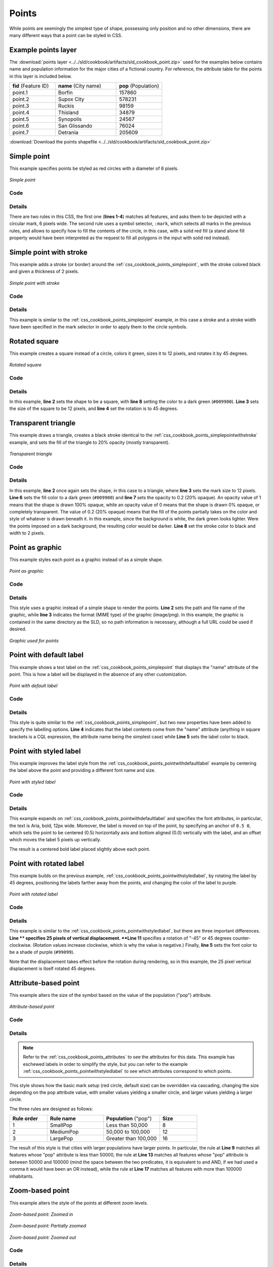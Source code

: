 .. _css_cookbook_points:

Points
======

While points are seemingly the simplest type of shape, possessing only position and no other dimensions, there are many different ways that a point can be styled in CSS.

.. _css_cookbook_points_attributes:

Example points layer
--------------------

The :download:`points layer <../../sld/cookbook/artifacts/sld_cookbook_point.zip>` used for the examples below contains name and population information for the major cities of a fictional country. For reference, the attribute table for the points in this layer is included below.

.. list-table::
   :widths: 30 40 30

   * - **fid** (Feature ID)
     - **name** (City name)
     - **pop** (Population)
   * - point.1
     - Borfin
     - 157860
   * - point.2
     - Supox City
     - 578231
   * - point.3
     - Ruckis
     - 98159
   * - point.4
     - Thisland
     - 34879
   * - point.5
     - Synopolis
     - 24567
   * - point.6
     - San Glissando
     - 76024
   * - point.7
     - Detrania
     - 205609

:download:`Download the points shapefile <../../sld/cookbook/artifacts/sld_cookbook_point.zip>`

.. _css_cookbook_points_simplepoint:

Simple point
------------

This example specifies points be styled as red circles with a diameter of 6 pixels.

.. figure:: ../../sld/cookbook/images/point_simplepoint.png
   :align: center

   *Simple point*
   
Code
~~~~

.. code-block:: css
   :linenos: 

    * { 
      mark: symbol(circle); 
      mark-size: 6px;
    }

    :mark {
      fill: red;
    }


Details
~~~~~~~

There are two rules in this CSS, the first one (**lines 1-4**) matches all features, and asks them to be depicted with a circular mark, 6 pixels wide. The second rule uses a symbol selector, ``:mark``, which selects all marks in the previous rules, and allows to specify how to fill the contents of the circle, in this case, with a solid red fill (a stand alone fill property would have been interpreted as the request to fill all polygons in the input with solid red instead).

.. _css_cookbook_points_simplepointwithstroke:

Simple point with stroke
------------------------

This example adds a stroke (or border) around the :ref:`css_cookbook_points_simplepoint`, with the stroke colored black and given a thickness of 2 pixels.

.. figure:: ../../sld/cookbook/images/point_simplepointwithstroke.png
   :align: center

   *Simple point with stroke*

Code
~~~~

.. code-block:: css
   :linenos: 

    * { 
      mark: symbol(circle); 
      mark-size: 6px;
    }
    
    :mark {
      fill: red;
      stroke: black;
      stroke-width: 2px;
    }

Details
~~~~~~~

This example is similar to the :ref:`css_cookbook_points_simplepoint` example, in this case a stroke and a stroke width have been specified in the mark selector in order to apply them to the circle symbols.


Rotated square
--------------

This example creates a square instead of a circle, colors it green, sizes it to 12 pixels, and rotates it by 45 degrees.

.. figure:: ../../sld/cookbook/images/point_rotatedsquare.png
   :align: center

   *Rotated square*

Code
~~~~

.. code-block:: css
   :linenos: 

    * { 
      mark: symbol(square); 
      mark-size: 12px;
      mark-rotation: 45;
    }

    :mark {
      fill: #009900;
    }


Details
~~~~~~~

In this example, **line 2** sets the shape to be a square, with **line 8** setting the color to a dark green (``#009900``).  **Line 3** sets the size of the square to be 12 pixels, and **line 4** set the rotation is to 45 degrees.


Transparent triangle
--------------------

This example draws a triangle, creates a black stroke identical to the :ref:`css_cookbook_points_simplepointwithstroke` example, and sets the fill of the triangle to 20% opacity (mostly transparent).

.. figure:: ../../sld/cookbook/images/point_transparenttriangle.png
   :align: center

   *Transparent triangle*

Code
~~~~   

.. code-block:: css
   :linenos:

    * { 
      mark: symbol(triangle); 
      mark-size: 12;
    }

    :mark {
      fill: #009900;
      fill-opacity: 0.2;
      stroke: black;
      stroke-width : 2px;
    }

Details
~~~~~~~

In this example, **line 2** once again sets the shape, in this case to a triangle, where **line 3** sets the mark size to 12 pixels.  **Line 6** sets the fill color to a dark green (``#009900``) and **line 7** sets the opacity to 0.2 (20% opaque).  An opacity value of 1 means that the shape is drawn 100% opaque, while an opacity value of 0 means that the shape is drawn 0% opaque, or completely transparent.  The value of 0.2 (20% opaque) means that the fill of the points partially takes on the color and style of whatever is drawn beneath it.  In this example, since the background is white, the dark green looks lighter.  Were the points imposed on a dark background, the resulting color would be darker.  **Line 8** set the stroke color to black and width to 2 pixels.

Point as graphic
----------------

This example styles each point as a graphic instead of as a simple shape.

.. figure:: ../../sld/cookbook/images/point_pointasgraphic.png
   :align: center

   *Point as graphic*

Code
~~~~

.. code-block:: css
   :linenos:

    * { 
      mark: url(smileyface.png); 
      mark-mime: "image/png";
    }

Details
~~~~~~~

This style uses a graphic instead of a simple shape to render the points.  **Line 2** sets the path and file name of the graphic, while **line 3** indicates the format (MIME type) of the graphic (image/png). In this example, the graphic is contained in the same directory as the SLD, so no path information is necessary,  although a full URL could be used if desired. 

.. figure:: ../../sld/cookbook/images/smileyface.png
   :align: center

   *Graphic used for points*

.. _css_cookbook_points_pointwithdefaultlabel:

Point with default label
------------------------

This example shows a text label on the :ref:`css_cookbook_points_simplepoint` that displays the "name" attribute of the point. This is how a label will be displayed in the absence of any other customization.

.. figure:: ../../sld/cookbook/images/point_pointwithdefaultlabel.png
   :align: center

   *Point with default label*

Code
~~~~

.. code-block:: css
   :linenos:

    * { 
      mark: symbol(circle);
      mark-size: 6px;
      label: [name];
      font-fill: black;
    }

    :mark {
      fill: red;
    }


Details
~~~~~~~

This style is quite similar to the :ref:`css_cookbook_points_simplepoint`, but two new properties have been added to specify the labelling options. **Line 4** indicates that the label contents come from the "name" attribute (anything in square brackets is a CQL expression, the attribute name being the simplest case) while **Line 5** sets the label color to black.


.. _css_cookbook_points_pointwithstyledlabel:

Point with styled label
-----------------------

This example improves the label style from the :ref:`css_cookbook_points_pointwithdefaultlabel` example by centering the label above the point and providing a different font name and size.

.. figure:: ../../sld/cookbook/images/point_pointwithstyledlabel.png
   :align: center

   *Point with styled label*

Code
~~~~   


.. code-block:: css 
   :linenos:

    * { 
      mark: symbol(circle);
      mark-size: 6px;
      label: [name];
      font-fill: black;
      font-family: Arial;
      font-size: 12;
      font-weight: bold;
      label-anchor: 0.5 0;
      label-offset: 0 5;
    }

    :mark {
      fill: red;
    }

Details
~~~~~~~

This example expands on :ref:`css_cookbook_points_pointwithdefaultlabel` and specifies the font attributes, in particular, the text is Aria, bold, 12px wide. Moreover, the label is moved on top of the point, by specifying an anchor of ``0.5 0``, which sets the point to be centered (0.5) horizontally axis and bottom aligned (0.0) vertically with the label, and an offset which moves the label 5 pixels up vertically.

The result is a centered bold label placed slightly above each point.


Point with rotated label
------------------------

This example builds on the previous example, :ref:`css_cookbook_points_pointwithstyledlabel`, by rotating the label by 45 degrees, positioning the labels farther away from the points, and changing the color of the label to purple.

.. figure:: ../../sld/cookbook/images/point_pointwithrotatedlabel.png
   :align: center

   *Point with rotated label*

Code
~~~~

.. code-block:: css
   :linenos:

    * { 
      mark: symbol(circle);
      mark-size: 6px;
      label: [name];
      font-fill: #990099;
      font-family: Arial;
      font-size: 12;
      font-weight: bold;
      label-anchor: 0.5 0;
      label-offset: 0 25;
      label-rotation: -45;
    }

    :mark {
      fill: red;
    }

Details
~~~~~~~

This example is similar to the :ref:`css_cookbook_points_pointwithstyledlabel`, but there are three important differences.  **Line ** specifies 25 pixels of vertical displacement.  **Line 11** specifies a rotation of "-45" or 45 degrees counter-clockwise.  (Rotation values increase clockwise, which is why the value is negative.)  Finally, **line 5** sets the font color to be a shade of purple (``#99099``).

Note that the displacement takes effect before the rotation during rendering, so in this example, the 25 pixel vertical displacement is itself rotated 45 degrees.


Attribute-based point
---------------------

This example alters the size of the symbol based on the value of the population ("pop") attribute.  

.. figure:: ../../sld/cookbook/images/point_attributebasedpoint.png
   :align: center

   *Attribute-based point*
   
Code
~~~~

.. code-block:: css
   :linenos:

    * {
      mark: symbol(circle);
    }

    :mark {
      fill: #0033CC;
    }

    [pop < 50000] {
      mark-size: 8;
    }

    [pop >= 50000] [pop < 100000] {
      mark-size: 12;
    }

    [pop >= 100000] {
      mark-size: 16;
    }

Details
~~~~~~~
   
.. note:: Refer to the :ref:`css_cookbook_points_attributes` to see the attributes for this data.  This example has eschewed labels in order to simplify the style, but you can refer to the example :ref:`css_cookbook_points_pointwithstyledlabel` to see which attributes correspond to which points.

This style shows how the basic mark setup (red circle, default size) can be overridden via cascading, changing the size depending on the pop attribute value, with smaller values yielding a smaller circle, and larger values yielding a larger circle.

The three rules are designed as follows:

.. list-table::
   :widths: 20 30 30 20

   * - **Rule order**
     - **Rule name**
     - **Population** ("pop")
     - **Size**
   * - 1
     - SmallPop
     - Less than 50,000
     - 8
   * - 2
     - MediumPop
     - 50,000 to 100,000
     - 12
   * - 3
     - LargePop
     - Greater than 100,000
     - 16

The result of this style is that cities with larger populations have larger points. In particular, the rule at **Line 9** matches all features whose "pop" attribute is less than 50000, the rule at **Line 13** matches all features whose "pop" attribute is between 50000 and 100000 (mind the space between the two predicates, it is equivalent to and AND, if we had used a comma it would have been an OR instead), while the rule at **Line 17** matches all features with more than 100000 inhabitants.


Zoom-based point
----------------

This example alters the style of the points at different zoom levels.

.. figure:: ../../sld/cookbook/images/point_zoombasedpointlarge.png
   :align: center

   *Zoom-based point: Zoomed in*

.. figure:: ../../sld/cookbook/images/point_zoombasedpointmedium.png
   :align: center
   
   *Zoom-based point: Partially zoomed*

.. figure:: ../../sld/cookbook/images/point_zoombasedpointsmall.png
   :align: center
   
   *Zoom-based point: Zoomed out*

   
Code
~~~~

.. code-block:: css 
   :linenos:


    * {
      mark: symbol(circle);
    }

    :mark {
      fill: #CC3300;
    }

    [@scale < 16000000] {
      mark-size: 12;
    }

    [@scale > 16000000] [@scale < 32000000] {
      mark-size: 8;
    }

    [@scale > 32000000] {
      mark-size: 4;
    }



Details
~~~~~~~

It is often desirable to make shapes larger at higher zoom levels when creating a natural-looking map.  This example styles the points to vary in size based on the zoom level (or more accurately, scale denominator).  Scale denominators refer to the scale of the map.  A scale denominator of 10,000 means the map has a scale of 1:10,000 in the units of the map projection.

.. note:: Determining the appropriate scale denominators (zoom levels) to use is beyond the scope of this example.

This style contains three rules matching the scale.  The three rules are designed as follows:

.. list-table::
   :widths: 25 25 25 25 

   * - **Rule order**
     - **Rule name**
     - **Scale denominator**
     - **Point size**
   * - 1
     - Large
     - 1:16,000,000 or less
     - 12
   * - 2
     - Medium
     - 1:16,000,000 to 1:32,000,000
     - 8
   * - 3
     - Small
     - Greater than 1:32,000,000
     - 4

The order of these rules does not matter since the scales denominated in each rule do not overlap.

The rules use the "@scale" pseudo-attribute, which refers to the current scale denominator, and which can be compared using the '<' and '>' operators only (using any other operator or function will result in errors). 

The result of this style is that points are drawn larger as one zooms in and smaller as one zooms out. 

